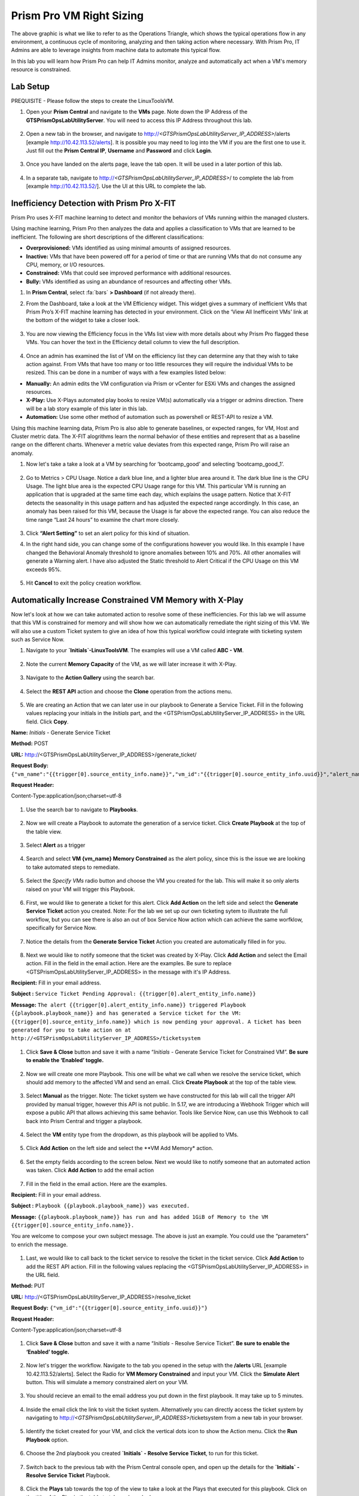 ------------------------
Prism Pro VM Right Sizing
------------------------

.. figure:: images/operationstriangle.png

The above graphic is what we like to refer to as the Operations Triangle, which shows the typical operations flow in any environment, a continuous cycle of monitoring, analyzing and then taking action where necessary. With Prism Pro, IT Admins are able to leverage insights from machine data to automate this typical flow.

In this lab you will learn how Prism Pro can help IT Admins monitor, analyze and automatically act when a VM's memory resource is constrained.

Lab Setup
+++++++++

PREQUISITE - Please follow the steps to create the LinuxToolsVM.

#. Open your **Prism Central** and navigate to the **VMs** page. Note down the IP Address of the **GTSPrismOpsLabUtilityServer**. You will need to access this IP Address throughout this lab.

   .. figure:: images/init1.png

#. Open a new tab in the browser, and navigate to http://`<GTSPrismOpsLabUtilityServer_IP_ADDRESS>`/alerts [example http://10.42.113.52/alerts]. It is possible you may need to log into the VM if you are the first one to use it. Just fill out the **Prism Central IP**, **Username** and **Password** and click **Login**.

   .. figure:: images/init2.png

#. Once you have landed on the alerts page, leave the tab open. It will be used in a later portion of this lab.

   .. figure:: images/init2b.png

#. In a separate tab, navigate to http://`<GTSPrismOpsLabUtilityServer_IP_ADDRESS>`/ to complete the lab from [example http://10.42.113.52/]. Use the UI at this URL to complete the lab.

   .. figure:: images/init3.png

Inefficiency Detection with Prism Pro X-FIT
+++++++++++++++++++++++++++

Prism Pro uses X-FIT machine learning to detect and monitor the behaviors of VMs running within the managed clusters.

Using machine learning, Prism Pro then analyzes the data and applies a classification to VMs that are learned to be inefficient. The following are short descriptions of the different classifications:

* **Overprovisioned:** VMs identified as using minimal amounts of assigned resources.
* **Inactive:** VMs that have been powered off for a period of time or that are running VMs that do not consume any CPU, memory, or I/O resources.
* **Constrained:** VMs that could see improved performance with additional resources.
* **Bully:** VMs identified as using an abundance of resources and affecting other VMs.

#. In **Prism Central**, select :fa:`bars` **> Dashboard** (if not already there).

#. From the Dashboard, take a look at the VM Efficiency widget. This widget gives a summary of inefficient VMs that Prism Pro’s X-FIT machine learning has detected in your environment. Click on the ‘View All Inefficeint VMs’ link at the bottom of the widget to take a closer look.

   .. figure:: images/ppro_58.png

#. You are now viewing the Efficiency focus in the VMs list view with more details about why Prism Pro flagged these VMs. You can hover the text in the Efficiency detail column to view the full description.

   .. figure:: images/ppro_59.png

#. Once an admin has examined the list of VM on the efficiency list they can determine any that they wish to take action against. From VMs that have too many or too little resources they will require the individual VMs to be resized. This can be done in a number of ways with a few examples listed below:

* **Manually:** An admin edits the VM configuration via Prism or vCenter for ESXi VMs and changes the assigned resources.
* **X-Play:** Use X-Plays automated play books to resize VM(s) automatically via a trigger or admins direction. There will be a lab story example of this later in this lab.
* **Automation:** Use some other method of automation such as powershell or REST-API to resize a VM.


Using this machine learning data, Prism Pro is also able to generate baselines, or expected ranges, for VM, Host and Cluster metric data. The X-FIT alogrithms learn the normal behavior of these entities and represent that as a baseline range on the different charts. Whenever a metric value deviates from this expected range, Prism Pro will raise an anomaly.

#. Now let's take a take a look at a VM by searching for ‘bootcamp_good’ and selecting ‘bootcamp_good_1’.

   .. figure:: images/ppro_61.png

#. Go to Metrics > CPU Usage. Notice a dark blue line, and a lighter blue area around it. The dark blue line is the CPU Usage. The light blue area is the expected CPU Usage range for this VM. This particular VM is running an application that is upgraded at the same time each day, which explains the usage pattern. Notice that X-FIT detects the seasonality in this usage pattern and has adjusted the expected range accordingly. In this case, an anomaly has been raised for this VM, because the Usage is far above the expected range. You can also reduce the time range “Last 24 hours” to examine the chart more closely.

   .. figure:: images/ppro_60.png

#. Click **“Alert Setting”** to set an alert policy for this kind of situation.

#. In the right hand side, you can change some of the configurations however you would like. In this example I have changed the Behavioral Anomaly threshold to ignore anomalies between 10% and 70%. All other anomalies will generate a Warning alert. I have also adjusted the Static threshold to Alert Critical if the CPU Usage on this VM exceeds 95%.

   .. figure:: images/ppro_25.png

#. Hit **Cancel** to exit the policy creation workflow.

Automatically Increase Constrained VM Memory with X-Play
++++++++++++++++++++++++++++++++++++++++++++++++++++++++

Now let's look at how we can take automated action to resolve some of these inefficiencies. For this lab we will assume that this VM is constrained for memory and will show how we can automatically remediate the right sizing of this VM. We will also use a custom Ticket system to give an idea of how this typical workflow could integrate with ticketing system such as Service Now.

#. Navigate to your **`Initials`-LinuxToolsVM**. The examples will use a VM called **ABC - VM**.

   .. figure:: images/rs1.png

#. Note the current **Memory Capacity** of the VM, as we will later increase it with X-Play.

   .. figure:: images/rs2.png

#. Navigate to the **Action Gallery** using the search bar.

   .. figure:: images/rs3.png

#. Select the **REST API** action and choose the **Clone** operation from the actions menu.

   .. figure:: images/rs4.png

#. We are creating an Action that we can later use in our playbook to Generate a Service Ticket. Fill in the following values replacing your initials in the *Initials* part, and the <GTSPrismOpsLabUtilityServer_IP_ADDRESS> in the URL field. Click **Copy**.

**Name:** *Initials* - Generate Service Ticket

**Method:** POST

**URL:** http://<GTSPrismOpsLabUtilityServer_IP_ADDRESS>/generate_ticket/

**Request Body:** ``{"vm_name":"{{trigger[0].source_entity_info.name}}","vm_id":"{{trigger[0].source_entity_info.uuid}}","alert_name":"{{trigger[0].alert_entity_info.name}}","alert_id":"{{trigger[0].alert_entity_info.uuid}}"}``

**Request Header:**

| Content-Type:application/json;charset=utf-8

   .. figure:: images/rs5.png

#. Use the search bar to navigate to **Playbooks**.

   .. figure:: images/rs6.png

#. Now we will create a Playbook to automate the generation of a service ticket. Click **Create Playbook** at the top of the table view.

   .. figure:: images/rs7.png

#. Select **Alert** as a trigger

   .. figure:: images/rs8.png

#. Search and select **VM {vm_name} Memory Constrained** as the alert policy, since this is the issue we are looking to take automated steps to remediate.

   .. figure:: images/rs9.png

#. Select the *Specify VMs* radio button and choose the VM you created for the lab. This will make it so only alerts raised on your VM will trigger this Playbook.

   .. figure:: images/rs10.png

#. First, we would like to generate a ticket for this alert. Click **Add Action** on the left side and select the **Generate Service Ticket** action you created. Note: For the lab we set up our own ticketing sytem to illustrate the full workflow, but you can see there is also an out of box Service Now action which can achieve the same worfklow, specifically for Service Now.

   .. figure:: images/rs11.png

#. Notice the details from the **Generate Service Ticket** Action you created are automatically filled in for you.

   .. figure:: images/rs12.png

#. Next we would like to notify someone that the ticket was created by X-Play. Click **Add Action** and select the Email action. Fill in the field in the email action. Here are the examples. Be sure to replace <GTSPrismOpsLabUtilityServer_IP_ADDRESS> in the message with it's IP Address.

**Recipient:** Fill in your email address.

**Subject :**
``Service Ticket Pending Approval: {{trigger[0].alert_entity_info.name}}``

**Message:**
``The alert {{trigger[0].alert_entity_info.name}} triggered Playbook {{playbook.playbook_name}} and has generated a Service ticket for the VM: {{trigger[0].source_entity_info.name}} which is now pending your approval. A ticket has been generated for you to take action on at http://<GTSPrismOpsLabUtilityServer_IP_ADDRESS>/ticketsystem``

   .. figure:: images/rs13.png

#. Click **Save & Close** button and save it with a name “*Initials* - Generate Service Ticket for Constrained VM”. **Be sure to enable the ‘Enabled’ toggle.**

   .. figure:: images/rs14.png

#. Now we will create one more Playbook. This one will be what we call when we resolve the service ticket, which should add memory to the affected VM and send an email. Click **Create Playbook** at the top of the table view.

   .. figure:: images/rs15.png

#. Select **Manual** as the trigger. Note: The ticket system we have constructed for this lab will call the trigger API provided by manual trigger, however this API is not public. In 5.17, we are introducing a Webhook Trigger which will expose a public API that allows achieving this same behavior. Tools like Service Now, can use this Webhook to call back into Prism Central and trigger a playbook.

   .. figure:: images/rs16.png

#. Select the **VM** entity type from the dropdown, as this playbook will be applied to VMs.

   .. figure:: images/rs17.png

#. Click **Add Action** on the left side and select the **VM Add Memory* action.

   .. figure:: images/rs18.png

#. Set the empty fields according to the screen below. Next we would like to notify someone that an automated action was taken. Click **Add Action** to add the email action

   .. figure:: images/rs19.png

#. Fill in the field in the email action. Here are the examples.

**Recipient:** Fill in your email address.

**Subject :**
``Playbook {{playbook.playbook_name}} was executed.``

**Message:**
``{{playbook.playbook_name}} has run and has added 1GiB of Memory to the VM {{trigger[0].source_entity_info.name}}.``

You are welcome to compose your own subject message. The above is just an example. You could use the “parameters” to enrich the message.

   .. figure:: images/rs20.png

#. Last, we would like to call back to the ticket service to resolve the ticket in the ticket service. Click **Add Action** to add the REST API action. Fill in the following values replacing the <GTSPrismOpsLabUtilityServer_IP_ADDRESS> in the URL field.

**Method:** PUT

**URL:** http://<GTSPrismOpsLabUtilityServer_IP_ADDRESS>/resolve_ticket

**Request Body:** ``{"vm_id":"{{trigger[0].source_entity_info.uuid}}"}``

**Request Header:**

| Content-Type:application/json;charset=utf-8

   .. figure:: images/rs21.png

#. Click **Save & Close** button and save it with a name “*Initials* - Resolve Service Ticket”. **Be sure to enable the ‘Enabled’ toggle.**

   .. figure:: images/rs22.png

#. Now let's trigger the workflow. Navigate to the tab you opened in the setup with the **/alerts** URL [example 10.42.113.52/alerts]. Select the Radio for **VM Memory Constrained** and input your VM. Click the **Simulate Alert** button. This will simulate a memory constrained alert on your VM.

   .. figure:: images/rs23.png

#. You should recieve an email to the email address you put down in the first playbook. It may take up to 5 minutes.

   .. figure:: images/rs24.png

#. Inside the email click the link to visit the ticket system. Alternatively you can directly access the ticket system by navigating to http://`<GTSPrismOpsLabUtilityServer_IP_ADDRESS>`/ticketsystem from a new tab in your browser.

   .. figure:: images/rs25.png

#. Identify the ticket created for your VM, and click the vertical dots icon to show the Action menu. Click the **Run Playbook** option.

   .. figure:: images/rs26.png

#. Choose the 2nd playbook you created **`Initials` - Resolve Service Ticket**, to run for this ticket.

   .. figure:: images/rs27.png

#. Switch back to the previous tab with the Prism Central console open, and open up the details for the **`Initials` - Resolve Service Ticket** Playbook.

   .. figure:: images/rs28.png

#. Click the **Plays** tab towards the top of the view to take a look at the Plays that executed for this playbook. Click on the title of the Play in the table to take a closer look.

   .. figure:: images/rs29.png

#. The sections in this view can be expanded to show more details for each item. If there were any errors, they would also be surfaced in this view.

   .. figure:: images/rs30.png

#. You can navigate back to your VM and verify that the Memory was indeed increased by 1 GiB.

   .. figure:: images/rs31.png

#. You should also get an email telling you that the playbook ran.

   .. figure:: images/rs32.png

Takeaways
.........

- Prism Pro is our solution to make IT OPS smarter and automated. It covers the IT OPS process ranging from intelligent detection to automated remediation.

- X-FIT is our machine learning engine to support smart IT OPS, including anomaly detection, and inefficiency detection.

- X-Play, the IFTTT for the enterprise, is our engine to enable the automation of daily operations tasks.

- X-Play enables admins to confidently automate their daily tasks within minutes.

- X-Play is extensive that can use customer’s existing APIs and scripts as part of its Playbooks, and can integrate nicely with customers existing ticketing workflows.

Getting Connected
+++++++++++++++++

Have a question about **Prism Pro**? Please reach out to the resources below:

+---------------------------------------------------------------------------------+
|  Prism Pro Product Contacts                                                     |
+================================+================================================+
|  Slack Channel                 |  #prism-pro                                    |
+--------------------------------+------------------------------------------------+
|  Product Manager               |  Harry Yang, harry.yang@nutanix.com            |
+--------------------------------+------------------------------------------------+
